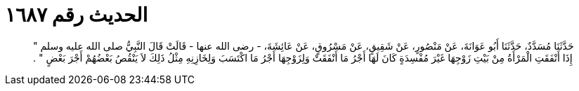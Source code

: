 
= الحديث رقم ١٦٨٧

[quote.hadith]
حَدَّثَنَا مُسَدَّدٌ، حَدَّثَنَا أَبُو عَوَانَةَ، عَنْ مَنْصُورٍ، عَنْ شَقِيقٍ، عَنْ مَسْرُوقٍ، عَنْ عَائِشَةَ، - رضى الله عنها - قَالَتْ قَالَ النَّبِيُّ صلى الله عليه وسلم ‏"‏ إِذَا أَنْفَقَتِ الْمَرْأَةُ مِنْ بَيْتِ زَوْجِهَا غَيْرَ مُفْسِدَةٍ كَانَ لَهَا أَجْرُ مَا أَنْفَقَتْ وَلِزَوْجِهَا أَجْرُ مَا اكْتَسَبَ وَلِخَازِنِهِ مِثْلُ ذَلِكَ لاَ يَنْقُصُ بَعْضُهُمْ أَجْرَ بَعْضٍ ‏"‏ ‏.‏